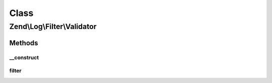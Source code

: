 .. Log/Filter/Validator.php generated using docpx on 01/30/13 03:02pm


Class
*****

Zend\\Log\\Filter\\Validator
============================

Methods
-------

__construct
+++++++++++

.. function:: __construct()


    Filter out any log messages not matching the validator

    :param ZendValidator|array|Traversable: 

    :throws Exception\InvalidArgumentException: 

    :rtype: Validator 



filter
++++++

.. function:: filter()


    Returns TRUE to accept the message, FALSE to block it.

    :param array: event data

    :rtype: bool 




